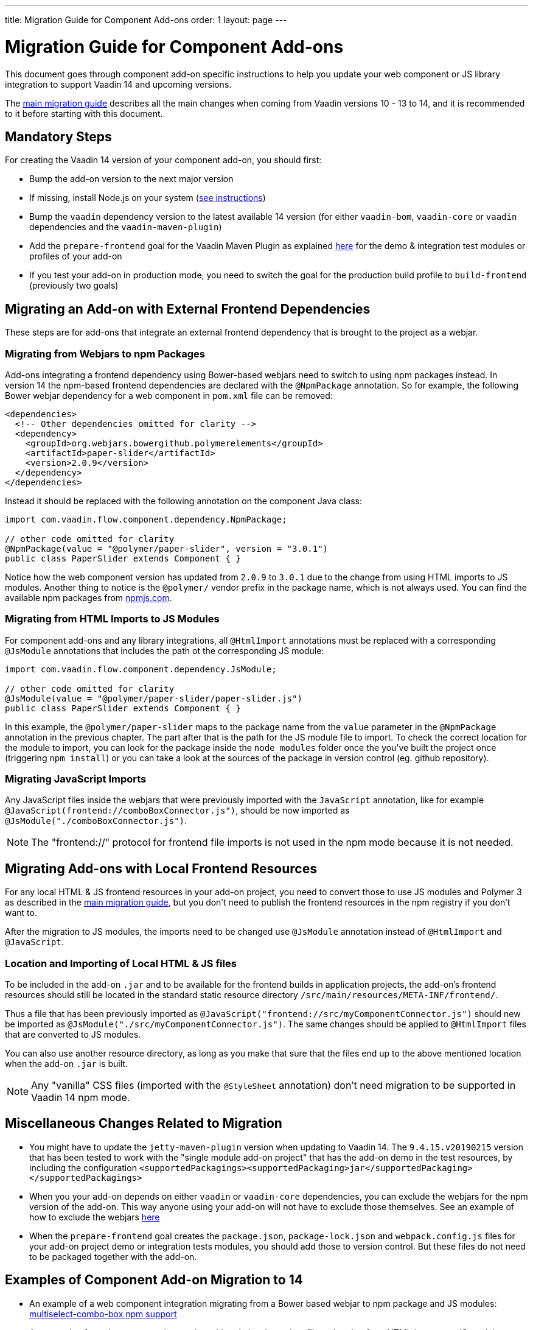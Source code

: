 ---
title: Migration Guide for Component Add-ons
order: 1
layout: page
---

= Migration Guide for Component Add-ons

This document goes through component add-on specific instructions to help
you update your web component or JS library integration to support Vaadin 14 and
upcoming versions.

The <<v14-migration-guide#, main migration guide>> describes all the main
changes when coming from Vaadin versions 10 - 13 to 14, and it is recommended to
it before starting with this document.

== Mandatory Steps

For creating the Vaadin 14 version of your component add-on, you should first:

* Bump the add-on version to the next major version
* If missing, install Node.js on your system (<<v14-migration-guide#install.npm,
 see instructions>>)
* Bump the `vaadin` dependency version to the latest available 14 version
(for either `vaadin-bom`, `vaadin-core` or `vaadin` dependencies and the
`vaadin-maven-plugin`)
* Add the `prepare-frontend` goal for the Vaadin Maven Plugin as explained
<<v14-migration-guide#maven.plugin, here>> for the demo & integration test
modules or profiles of your add-on
* If you test your add-on in production mode, you need to switch the goal for
the production build profile to `build-frontend` (previously two goals)

== Migrating an Add-on with External Frontend Dependencies

These steps are for add-ons that integrate an external frontend dependency that
is brought to the project as a webjar.

=== Migrating from Webjars to npm Packages

Add-ons integrating a frontend dependency using Bower-based webjars need to
switch to using npm packages instead. In version 14 the npm-based frontend
dependencies are declared with the `@NpmPackage` annotation. So for example, the
following Bower webjar dependency for a web component in `pom.xml` file can be
removed:

[source, xml]
----
<dependencies>
  <!-- Other dependencies omitted for clarity -->
  <dependency>
    <groupId>org.webjars.bowergithub.polymerelements</groupId>
    <artifactId>paper-slider</artifactId>
    <version>2.0.9</version>
  </dependency>
</dependencies>
----

Instead it should be replaced with the following annotation on the component
Java class:

[source, java]
----
import com.vaadin.flow.component.dependency.NpmPackage;

// other code omitted for clarity
@NpmPackage(value = "@polymer/paper-slider", version = "3.0.1")
public class PaperSlider extends Component { }
----

Notice how the web component version has updated from `2.0.9` to `3.0.1` due to
the change from using HTML imports to JS modules. Another thing to notice is the
`@polymer/` vendor prefix in the package name, which is not always used. You can
 find the available npm packages from https://www.npmjs.com/[npmjs.com].

=== Migrating from HTML Imports to JS Modules

For component add-ons and any library integrations, all `@HtmlImport`
annotations must be replaced with a corresponding `@JsModule` annotations that
includes the path ot the corresponding JS module:

[source, java]
----
import com.vaadin.flow.component.dependency.JsModule;

// other code omitted for clarity
@JsModule(value = "@polymer/paper-slider/paper-slider.js")
public class PaperSlider extends Component { }
----

In this example, the `@polymer/paper-slider` maps to the package name from the
`value` parameter in the `@NpmPackage` annotation in the previous chapter. The
part after that is the path for the JS module file to import. To check the
correct location for the module to import, you can look for the package inside
the `node_modules` folder once the you've built the project once (triggering
`npm install`) or you can take a look at the sources of the package in version
control (eg. github repository).

=== Migrating JavaScript Imports

Any JavaScript files inside the webjars that were previously imported with the
`JavaScript` annotation, like for example
`@JavaScript(frontend://comboBoxConnector.js")`, should be now imported as
`@JsModule("./comboBoxConnector.js")`.

[NOTE]
The "frontend://" protocol for frontend file imports is not used in the npm mode
because it is not needed.

== Migrating Add-ons with Local Frontend Resources

For any local HTML & JS frontend resources in your add-on project, you need to
convert those to use JS modules and Polymer 3 as described in the
<<v14-migration-guide#p2.p3.migration, main migration guide>>, but you don't
need to publish the frontend resources in the npm registry if you don't want to.

After the migration to JS modules, the imports need to be changed use
`@JsModule` annotation instead of `@HtmlImport` and `@JavaScript`.

=== Location and Importing of Local HTML & JS files

To be included in the add-on `.jar` and to be available for the frontend builds in application projects, the add-on's frontend resources should still be located in the standard static resource directory `/src/main/resources/META-INF/frontend/`.

Thus a file that has been previously imported as `@JavaScript("frontend://src/myComponentConnector.js")` should new be imported as `@JsModule("./src/myComponentConnector.js")`.
The same changes should be applied to `@HtmlImport` files that are converted to JS modules.

You can also use another resource directory, as long as you make that sure that the files end up to the above mentioned location when the add-on `.jar` is built.

[NOTE]
Any "vanilla" CSS files (imported with the `@StyleSheet` annotation) don't need migration to be supported in Vaadin 14 npm mode.

== Miscellaneous Changes Related to Migration

* You might have to update the `jetty-maven-plugin` version when updating to Vaadin 14. The `9.4.15.v20190215` version that has been tested to work with the "single module add-on project" that has the add-on demo in the test resources, by including the configuration `<supportedPackagings><supportedPackaging>jar</supportedPackaging></supportedPackagings>`
* When you your add-on depends on either `vaadin` or `vaadin-core` dependencies, you can exclude the webjars for the npm version of the add-on.
This way anyone using your add-on will not have to exclude those themselves.
See an example of how to exclude the webjars https://github.com/vaadin/skeleton-starter-flow/pull/189/files[here]
* When the `prepare-frontend` goal creates the `package.json`, `package-lock.json` and `webpack.config.js` files for your add-on project demo or integration tests modules, you should add those to version control.
But these files do not need to be packaged together with the add-on.

== Examples of Component Add-on Migration to 14

* An example of a web component integration migrating from a Bower based webjar
to npm package and JS modules:
link:https://github.com/gatanaso/multiselect-combo-box-flow/compare/V13%2E%2E%2E2.0.0[multiselect-combo-box npm support]
* An example of a web component integration with only local template files
migrating from HTML imports to JS modules:
link:https://github.com/capeisti/infinite-grid/compare/0.1%2E%2E%2Ea48f3ba0384972fd155c60fc4ab459f8d4d8ad71[infinite-grid npm support]
* An example of a web component integration with only local template files
adding support for npm mode on top of Vaadin 10 - 13 support:
link:https://github.com/capeisti/infinite-grid/compare/0.1%2E%2E%2E0.2[infinite-grid supporting both modes]
